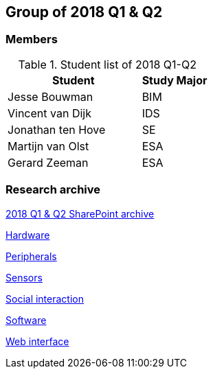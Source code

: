 == Group of 2018 Q1 & Q2

=== Members

[cols="2,1"]
.Student list of 2018 Q1-Q2
|===
|Student|Study Major

|Jesse Bouwman|BIM
|Vincent van Dijk|IDS
|Jonathan ten Hove|SE
|Martijn van Olst|ESA
|Gerard Zeeman|ESA
|===

=== Research archive

https://liveadminwindesheim.sharepoint.com/:f:/r/sites/O365-Winnie/Gedeelde%20documenten/Archief%20Willy/2018%20S1?csf=1&e=YuCRtk[2018 Q1 & Q2 SharePoint archive]

link:{url}/archive/2018S1/Research/Hardware.html[Hardware]

link:{url}/archive/2018S1/Research/Peripherals.html[Peripherals]

link:{url}/archive/2018S1/Research/Sensors.html[Sensors]

link:{url}/archive/2018S1/Research/Social-interaction.html[Social interaction]

link:{url}/archive/2018S1/Research/Software.html[Software]

link:{url}/archive/2018S1/Research/Web-interface.html[Web interface]